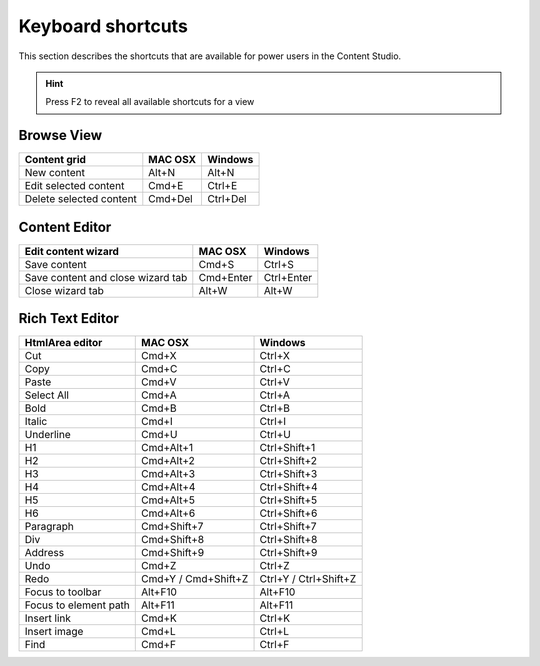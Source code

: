 .. _content_studio_shortcuts:

Keyboard shortcuts
==================

This section describes the shortcuts that are available for power users in the Content Studio.

.. hint:: Press F2 to reveal all available shortcuts for a view


Browse View
+++++++++++
+----------------------------------+----------------+------------------+
|Content grid                      |MAC OSX         |Windows           |
+==================================+================+==================+
|New content                       |Alt+N           |Alt+N             |
+----------------------------------+----------------+------------------+
|Edit selected content             |Cmd+E           |Ctrl+E            |
+----------------------------------+----------------+------------------+
|Delete selected content           |Cmd+Del         |Ctrl+Del          |
+----------------------------------+----------------+------------------+

Content Editor
++++++++++++++
+----------------------------------+----------------+------------------+
|Edit content wizard               |MAC OSX         |Windows           |
+==================================+================+==================+
|Save content                      |Cmd+S           |Ctrl+S            |
+----------------------------------+----------------+------------------+
|Save content and close wizard tab |Cmd+Enter       |Ctrl+Enter        |
+----------------------------------+----------------+------------------+
|Close wizard tab                  |Alt+W           |Alt+W             |
+----------------------------------+----------------+------------------+

.. _htmlarea_shortcuts:

Rich Text Editor
++++++++++++++++
+------------------------+------------------------+----------------------+
|HtmlArea editor         |MAC OSX                 |Windows               |
+========================+========================+======================+
|Cut                     |Cmd+X                   |Ctrl+X                |
+------------------------+------------------------+----------------------+
|Copy                    |Cmd+C                   |Ctrl+C                |
+------------------------+------------------------+----------------------+
|Paste                   |Cmd+V                   |Ctrl+V                |
+------------------------+------------------------+----------------------+
|Select All              |Cmd+A                   |Ctrl+A                |
+------------------------+------------------------+----------------------+
|Bold                    |Cmd+B                   |Ctrl+B                |
+------------------------+------------------------+----------------------+
|Italic                  |Cmd+I                   |Ctrl+I                |
+------------------------+------------------------+----------------------+
|Underline               |Cmd+U                   |Ctrl+U                |
+------------------------+------------------------+----------------------+
|H1                      |Cmd+Alt+1               |Ctrl+Shift+1          |
+------------------------+------------------------+----------------------+
|H2                      |Cmd+Alt+2               |Ctrl+Shift+2          |
+------------------------+------------------------+----------------------+
|H3                      |Cmd+Alt+3               |Ctrl+Shift+3          |
+------------------------+------------------------+----------------------+
|H4                      |Cmd+Alt+4               |Ctrl+Shift+4          |
+------------------------+------------------------+----------------------+
|H5                      |Cmd+Alt+5               |Ctrl+Shift+5          |
+------------------------+------------------------+----------------------+
|H6                      |Cmd+Alt+6               |Ctrl+Shift+6          |
+------------------------+------------------------+----------------------+
|Paragraph               |Cmd+Shift+7             |Ctrl+Shift+7          |
+------------------------+------------------------+----------------------+
|Div                     |Cmd+Shift+8             |Ctrl+Shift+8          |
+------------------------+------------------------+----------------------+
|Address                 |Cmd+Shift+9             |Ctrl+Shift+9          |
+------------------------+------------------------+----------------------+
|Undo                    |Cmd+Z                   |Ctrl+Z                |
+------------------------+------------------------+----------------------+
|Redo                    |Cmd+Y / Cmd+Shift+Z     |Ctrl+Y / Ctrl+Shift+Z |
+------------------------+------------------------+----------------------+
|Focus to toolbar        |Alt+F10                 |Alt+F10               |
+------------------------+------------------------+----------------------+
|Focus to element path   |Alt+F11                 |Alt+F11               |
+------------------------+------------------------+----------------------+
|Insert link             |Cmd+K                   |Ctrl+K                |
+------------------------+------------------------+----------------------+
|Insert image            |Cmd+L                   |Ctrl+L                |
+------------------------+------------------------+----------------------+
|Find                    |Cmd+F                   |Ctrl+F                |
+------------------------+------------------------+----------------------+
